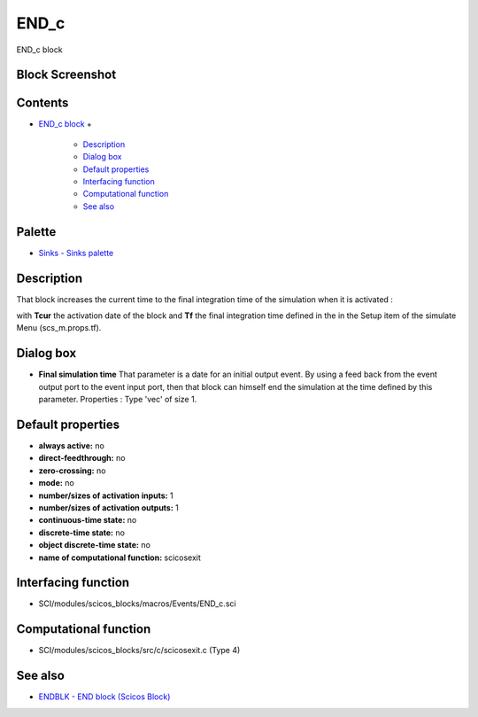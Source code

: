 


END_c
=====

END_c block



Block Screenshot
~~~~~~~~~~~~~~~~





Contents
~~~~~~~~


+ `END_c block`_
  +

    + `Description`_
    + `Dialog box`_
    + `Default properties`_
    + `Interfacing function`_
    + `Computational function`_
    + `See also`_





Palette
~~~~~~~


+ `Sinks - Sinks palette`_




Description
~~~~~~~~~~~

That block increases the current time to the final integration time of
the simulation when it is activated :







with **Tcur** the activation date of the block and **Tf** the final
integration time defined in the in the Setup item of the simulate Menu
(scs_m.props.tf).



Dialog box
~~~~~~~~~~






+ **Final simulation time** That parameter is a date for an initial
  output event. By using a feed back from the event output port to the
  event input port, then that block can himself end the simulation at
  the time defined by this parameter. Properties : Type 'vec' of size 1.




Default properties
~~~~~~~~~~~~~~~~~~


+ **always active:** no
+ **direct-feedthrough:** no
+ **zero-crossing:** no
+ **mode:** no
+ **number/sizes of activation inputs:** 1
+ **number/sizes of activation outputs:** 1
+ **continuous-time state:** no
+ **discrete-time state:** no
+ **object discrete-time state:** no
+ **name of computational function:** scicosexit




Interfacing function
~~~~~~~~~~~~~~~~~~~~


+ SCI/modules/scicos_blocks/macros/Events/END_c.sci




Computational function
~~~~~~~~~~~~~~~~~~~~~~


+ SCI/modules/scicos_blocks/src/c/scicosexit.c (Type 4)




See also
~~~~~~~~


+ `ENDBLK - END block (Scicos Block)`_


.. _Computational
                function: END_c.html#Computationalfunction_END_c
.. _Description: END_c.html#Description_END_c
.. _See also: END_c.html#Seealso_END_c
.. _Default
                properties: END_c.html#Defaultproperties_END_c
.. _Dialog box: END_c.html#Dialogbox_END_c
.. _Sinks - Sinks palette: Sinks_pal.html
.. _ENDBLK - END block (Scicos
            Block): ENDBLK.html
.. _Interfacing
                function: END_c.html#Interfacingfunction_END_c
.. _END_c block: END_c.html


